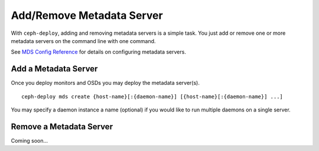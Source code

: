 ============================
 Add/Remove Metadata Server
============================

With ``ceph-deploy``, adding and removing metadata servers is a simple task. You
just add or remove one or more metadata servers on the command line with one
command.

See `MDS Config Reference`_ for details on configuring metadata servers.


Add a Metadata Server
=====================

Once you deploy monitors and OSDs you may deploy the metadata server(s). ::

	ceph-deploy mds create {host-name}[:{daemon-name}] [{host-name}[:{daemon-name}] ...]

You may specify a daemon instance a name (optional) if you would like to run
multiple daemons on a single server.


Remove a Metadata Server
========================

Coming soon...

.. If you have a metadata server in your cluster that you'd like to remove, you may use 
.. the ``destroy`` option. :: 

..	ceph-deploy mds destroy {host-name}[:{daemon-name}] [{host-name}[:{daemon-name}] ...]

.. You may specify a daemon instance a name (optional) if you would like to destroy
.. a particular daemon that runs on a single server with multiple MDS daemons.
 
.. .. note:: Ensure that if you remove a metadata server, the remaining metadata
   servers will be able to service requests from CephFS clients. If that is not
   possible, consider adding a metadata server before destroying the metadata 
   server you would like to take offline.


.. _MDS Config Reference: ../../../cephfs/mds-config-ref
